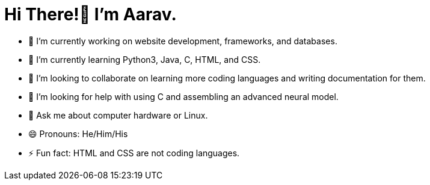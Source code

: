 = Hi There!👋 I'm Aarav.

* 🔭 I’m currently working on website development, frameworks, and databases.
* 🌱 I’m currently learning Python3, Java, C, HTML, and CSS.
* 👯 I’m looking to collaborate on learning more coding languages and writing documentation for them.
* 🤔 I’m looking for help with using C and assembling an advanced neural model.
* 💬 Ask me about computer hardware or Linux.
* 😄 Pronouns: He/Him/His
* ⚡ Fun fact: HTML and CSS are not coding languages.
